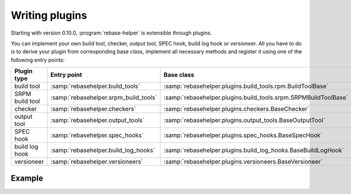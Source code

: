 Writing plugins
===============

Starting with version 0.10.0, :program:`rebase-helper` is extensible through plugins.

You can implement your own build tool, checker, output tool, SPEC hook, build log hook or versioneer.
All you have to do is to derive your plugin from corresponding base class, implement
all necessary methods and register it using one of the following entry points:

================= ===================================== ==============================================================
Plugin type       Entry point                           Base class
================= ===================================== ==============================================================
build tool        :samp:`rebasehelper.build_tools`      :samp:`rebasehelper.plugins.build_tools.rpm.BuildToolBase`
SRPM build tool   :samp:`rebasehelper.srpm_build_tools` :samp:`rebasehelper.plugins.build_tools.srpm.SRPMBuildToolBase`
checker           :samp:`rebasehelper.checkers`         :samp:`rebasehelper.plugins.checkers.BaseChecker`
output tool       :samp:`rebasehelper.output_tools`     :samp:`rebasehelper.plugins.output_tools.BaseOutputTool`
SPEC hook         :samp:`rebasehelper.spec_hooks`       :samp:`rebasehelper.plugins.spec_hooks.BaseSpecHook`
build log hook    :samp:`rebasehelper.build_log_hooks`  :samp:`rebasehelper.plugins.build_log_hooks.BaseBuildLogHook`
versioneer        :samp:`rebasehelper.versioneers`      :samp:`rebasehelper.plugins.versioneers.BaseVersioneer`
================= ===================================== ==============================================================


Example
-------

.. code-block:: python
   :caption: my_spec_hook/__init__.py

   from rebasehelper.plugins.spec_hooks import BaseSpecHook


   class MySpecHook(BaseSpecHook):

       NAME = 'MySpecHook'

       @classmethod
       def get_name(cls):
           return cls.NAME

       @classmethod
       def run(cls, spec_file, rebase_spec_file):
           """
           This method is called after original SPEC file is processed

           :param spec_file: SpecFile object representing original SPEC file
           :param rebase_spec_file: SpecFile object representing rebased SPEC file
           """
           rebase_spec_file.spec_content.section('%package').insert(0, '# processed by {}\n'.format(cls.NAME))
           rebase_spec_file.save()

.. code-block:: python
   :caption: setup.py

   from setuptools import setup


   setup(
       name='MySpecHook',
       version='0.1',
       description='Custom SPEC hook for rebase-helper',
       author='John Doe',
       install_requires=['rebasehelper>=0.10.0'],
       packages=['my_spec_hook'],
       entry_points={
           'rebasehelper.spec_hooks': ['my_spec_hook = my_spec_hook:MySpecHook']
       }
   )
